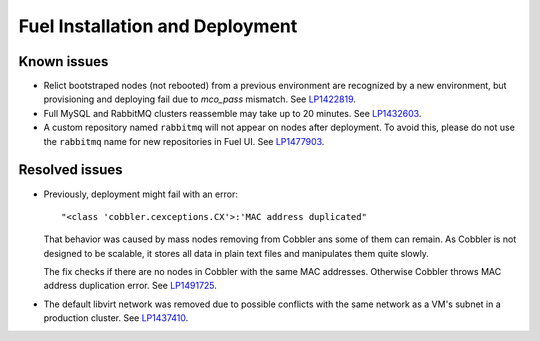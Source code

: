 
.. _fuel_install.rst:

Fuel Installation and Deployment
--------------------------------

Known issues
++++++++++++

* Relict bootstraped nodes (not rebooted) from a previous
  environment are recognized by a new environment, but
  provisioning and deploying fail due to `mco_pass` mismatch.
  See `LP1422819`_.

* Full MySQL and RabbitMQ clusters reassemble may take up
  to 20 minutes. See `LP1432603`_.

* A custom repository named ``rabbitmq`` will not appear on
  nodes after deployment. To avoid this, please do not use
  the ``rabbitmq`` name for new repositories in Fuel UI.
  See `LP1477903`_.


Resolved issues
+++++++++++++++

* Previously, deployment might fail with an error::

   "<class 'cobbler.cexceptions.CX'>:'MAC address duplicated"

  That behavior was caused by mass nodes removing from Cobbler
  ans some of them can remain. As Cobbler is not designed
  to be scalable, it stores all data in plain text files
  and manipulates them quite slowly.

  The fix checks if there are no nodes in
  Cobbler with the same MAC addresses. Otherwise Cobbler
  throws MAC address duplication error.
  See `LP1491725`_.

* The default libvirt network was removed due to possible
  conflicts with the same network as a VM's subnet in a
  production cluster. See `LP1437410`_.

.. Links
.. _`LP1491725`: https://bugs.launchpad.net/fuel/+bug/1491725
.. _`LP1437410`: https://bugs.launchpad.net/fuel/7.0.x/+bug/1437410
.. _`LP1422819`: https://bugs.launchpad.net/fuel/6.1.x/+bug/1422819
.. _`LP1432603`: https://bugs.launchpad.net/fuel/+bug/1432603
.. _`LP1477903`: https://bugs.launchpad.net/fuel/+bug/1477903

